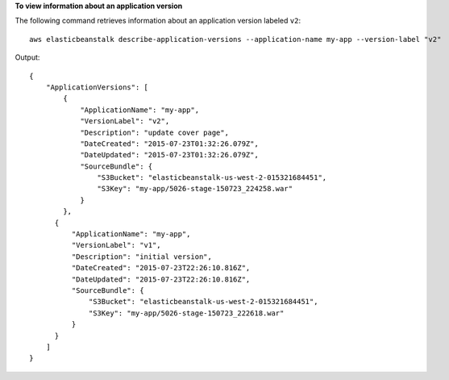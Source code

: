 **To view information about an application version**

The following command retrieves information about an application version labeled ``v2``::

  aws elasticbeanstalk describe-application-versions --application-name my-app --version-label "v2"

Output::

  {
      "ApplicationVersions": [
          {
              "ApplicationName": "my-app",
              "VersionLabel": "v2",
              "Description": "update cover page",
              "DateCreated": "2015-07-23T01:32:26.079Z",
              "DateUpdated": "2015-07-23T01:32:26.079Z",
              "SourceBundle": {
                  "S3Bucket": "elasticbeanstalk-us-west-2-015321684451",
                  "S3Key": "my-app/5026-stage-150723_224258.war"
              }
          },
        {
            "ApplicationName": "my-app",
            "VersionLabel": "v1",
            "Description": "initial version",
            "DateCreated": "2015-07-23T22:26:10.816Z",
            "DateUpdated": "2015-07-23T22:26:10.816Z",
            "SourceBundle": {
                "S3Bucket": "elasticbeanstalk-us-west-2-015321684451",
                "S3Key": "my-app/5026-stage-150723_222618.war"
            }
        }
      ]
  }
